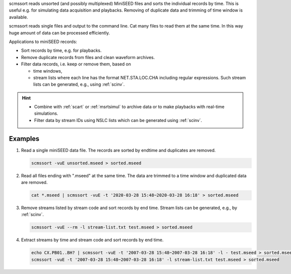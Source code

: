 scmssort reads unsorted (and possibly multiplexed) MiniSEED files and sorts
the individual records by time. This is useful e.g. for simulating data
acquisition and playbacks. Removing of duplicate data and trimming of time
window is available.

scmssort reads single files and output to the command line. Cat many files
to read them at the same time. In this way huge amount of data can be processed
efficiently.

Applications to miniSEED records:

* Sort records by time, e.g. for playbacks.
* Remove duplicate records from files and clean waveform archives.
* Filter data records, i.e. keep or remove them, based on

  * time windows,
  * stream lists where each line has the format NET.STA.LOC.CHA including regular
    expressions. Such stream lists can be generated, e.g., using :ref:`scinv`.

.. hint::

   * Combine with :ref:`scart` or :ref:`msrtsimul` to archive data or to make
     playbacks with real-time simulations.
   * Filter data by stream IDs using NSLC lists which can be generated using
     :ref:`scinv`.


Examples
========

#. Read a single miniSEED data file. The records are sorted by endtime and
   duplicates are removed.

   .. code-block:: sh

      scmssort -vuE unsorted.mseed > sorted.mseed

#. Read all files ending with ".mseed" at the same time. The data are trimmed
   to a time window and duplicated data are removed.

   .. code-block:: sh

      cat *.mseed | scmssort -vuE -t '2020-03-28 15:48~2020-03-28 16:18' > sorted.mseed

#. Remove streams listed by stream code and sort records by end time. Stream
   lists can be generated, e.g., by :ref:`scinv`.

   .. code-block:: sh

      scmssort -vuE --rm -l stream-list.txt test.mseed > sorted.mseed

#. Extract streams by time and stream code and sort records by end time.

   .. code-block:: sh

      echo CX.PB01..BH? | scmssort -vuE -t '2007-03-28 15:48~2007-03-28 16:18' -l - test.mseed > sorted.mseed
      scmssort -vuE -t '2007-03-28 15:48~2007-03-28 16:18' -l stream-list.txt test.mseed > sorted.mseed
